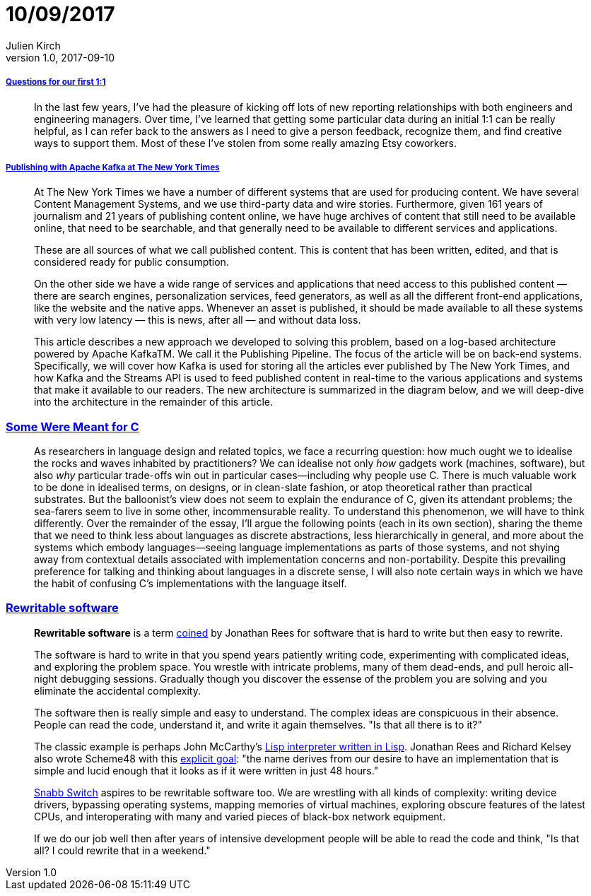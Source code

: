 = 10/09/2017
Julien Kirch
v1.0, 2017-09-10
:article_lang: en

===== link:http://larahogan.me/blog/first-one-on-one-questions/[Questions for our first 1:1]

[quote]
____
In the last few years, I’ve had the pleasure of kicking off lots of new reporting relationships with both engineers and engineering managers. Over time, I’ve learned that getting some particular data during an initial 1:1 can be really helpful, as I can refer back to the answers as I need to give a person feedback, recognize them, and find creative ways to support them. Most of these I’ve stolen from some really amazing Etsy coworkers.
____

===== link:https://www.confluent.io/blog/publishing-apache-kafka-new-york-times/[Publishing with Apache Kafka at The New York Times]

[quote]
____
At The New York Times we have a number of different systems that are used for producing content. We have several Content Management Systems, and we use third-party data and wire stories. Furthermore, given 161 years of journalism and 21 years of publishing content online, we have huge archives of content that still need to be available online, that need to be searchable, and that generally need to be available to different services and applications.

These are all sources of what we call published content. This is content that has been written, edited, and that is considered ready for public consumption.

On the other side we have a wide range of services and applications that need access to this published content — there are search engines, personalization services, feed generators, as well as all the different front-end applications, like the website and the native apps. Whenever an asset is published, it should be made available to all these systems with very low latency — this is news, after all — and without data loss.

This article describes a new approach we developed to solving this problem, based on a log-based architecture powered by Apache KafkaTM. We call it the Publishing Pipeline. The focus of the article will be on back-end systems. Specifically, we will cover how Kafka is used for storing all the articles ever published by The New York Times, and how Kafka and the Streams API is used to feed published content in real-time to the various applications and systems that make it available to our readers.  The new architecture is summarized in the diagram below, and we will deep-dive into the architecture in the remainder of this article.
____

=== link:http://www.cl.cam.ac.uk/~srk31/research/papers/kell17some-preprint.pdf[Some Were Meant for C]

[quote]
____
As researchers in language design and related topics,
we face a recurring question: how much ought we to
idealise the rocks and waves inhabited by practitioners?
We can idealise not only _how_ gadgets work (machines,
software), but also _why_ particular trade-offs win out in
particular cases—including why people use C. There
is much valuable work to be done in idealised terms,
on designs, or in clean-slate fashion, or atop theoretical
rather than practical substrates. But the balloonist’s view
does not seem to explain the endurance of C, given its
attendant problems; the sea-farers seem to live in some
other, incommensurable reality. To understand this phenomenon,
we will have to think differently. Over the
remainder of the essay, I’ll argue the following points
(each in its own section), sharing the theme that we need
to think less about languages as discrete abstractions,
less hierarchically in general, and more about the systems
which embody languages—seeing language implementations
as parts of those systems, and not shying away
from contextual details associated with implementation
concerns and non-portability. Despite this prevailing
preference for talking and thinking about languages in a
discrete sense, I will also note certain ways in which we
have the habit of confusing C’s implementations with
the language itself.
____

=== link:https://github.com/lukego/blog/issues/12[Rewritable software]

[quote]
____
*Rewritable software* is a term link:https://www.youtube.com/watch?v=agw-wlHGi0E[coined] by Jonathan Rees for software that is hard to write but then easy to rewrite.

The software is hard to write in that you spend years patiently writing code, experimenting with complicated ideas, and exploring the problem space. You wrestle with intricate problems, many of them dead-ends, and pull heroic all-night debugging sessions. Gradually though you discover the essense of the problem you are solving and you eliminate the accidental complexity.

The software then is really simple and easy to understand. The complex ideas are conspicuous in their absence. People can read the code, understand it, and write it again themselves. "Is that all there is to it?"

The classic example is perhaps John McCarthy's link:http://ep.yimg.com/ty/cdn/paulgraham/jmc.lisp[Lisp interpreter written in Lisp]. Jonathan Rees and Richard Kelsey also wrote Scheme48 with this link:http://mumble.net/%7Ejar/s48-user-guide.txt[explicit goal]: "the name derives from our desire to have an implementation that is simple and lucid enough that it looks as if it were written in just 48 hours."

link:https://github.com/SnabbCo/snabbswitch[Snabb Switch] aspires to be rewritable software too. We are wrestling with all kinds of complexity: writing device drivers, bypassing operating systems, mapping memories of virtual machines, exploring obscure features of the latest CPUs, and interoperating with many and varied pieces of black-box network equipment.

If we do our job well then after years of intensive development people will be able to read the code and think, "Is that all? I could rewrite that in a weekend."
____
